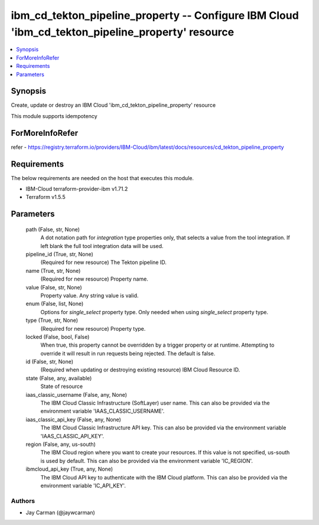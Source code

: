 
ibm_cd_tekton_pipeline_property -- Configure IBM Cloud 'ibm_cd_tekton_pipeline_property' resource
=================================================================================================

.. contents::
   :local:
   :depth: 1


Synopsis
--------

Create, update or destroy an IBM Cloud 'ibm_cd_tekton_pipeline_property' resource

This module supports idempotency


ForMoreInfoRefer
----------------
refer - https://registry.terraform.io/providers/IBM-Cloud/ibm/latest/docs/resources/cd_tekton_pipeline_property

Requirements
------------
The below requirements are needed on the host that executes this module.

- IBM-Cloud terraform-provider-ibm v1.71.2
- Terraform v1.5.5



Parameters
----------

  path (False, str, None)
    A dot notation path for `integration` type properties only, that selects a value from the tool integration. If left blank the full tool integration data will be used.


  pipeline_id (True, str, None)
    (Required for new resource) The Tekton pipeline ID.


  name (True, str, None)
    (Required for new resource) Property name.


  value (False, str, None)
    Property value. Any string value is valid.


  enum (False, list, None)
    Options for `single_select` property type. Only needed when using `single_select` property type.


  type (True, str, None)
    (Required for new resource) Property type.


  locked (False, bool, False)
    When true, this property cannot be overridden by a trigger property or at runtime. Attempting to override it will result in run requests being rejected. The default is false.


  id (False, str, None)
    (Required when updating or destroying existing resource) IBM Cloud Resource ID.


  state (False, any, available)
    State of resource


  iaas_classic_username (False, any, None)
    The IBM Cloud Classic Infrastructure (SoftLayer) user name. This can also be provided via the environment variable 'IAAS_CLASSIC_USERNAME'.


  iaas_classic_api_key (False, any, None)
    The IBM Cloud Classic Infrastructure API key. This can also be provided via the environment variable 'IAAS_CLASSIC_API_KEY'.


  region (False, any, us-south)
    The IBM Cloud region where you want to create your resources. If this value is not specified, us-south is used by default. This can also be provided via the environment variable 'IC_REGION'.


  ibmcloud_api_key (True, any, None)
    The IBM Cloud API key to authenticate with the IBM Cloud platform. This can also be provided via the environment variable 'IC_API_KEY'.













Authors
~~~~~~~

- Jay Carman (@jaywcarman)

